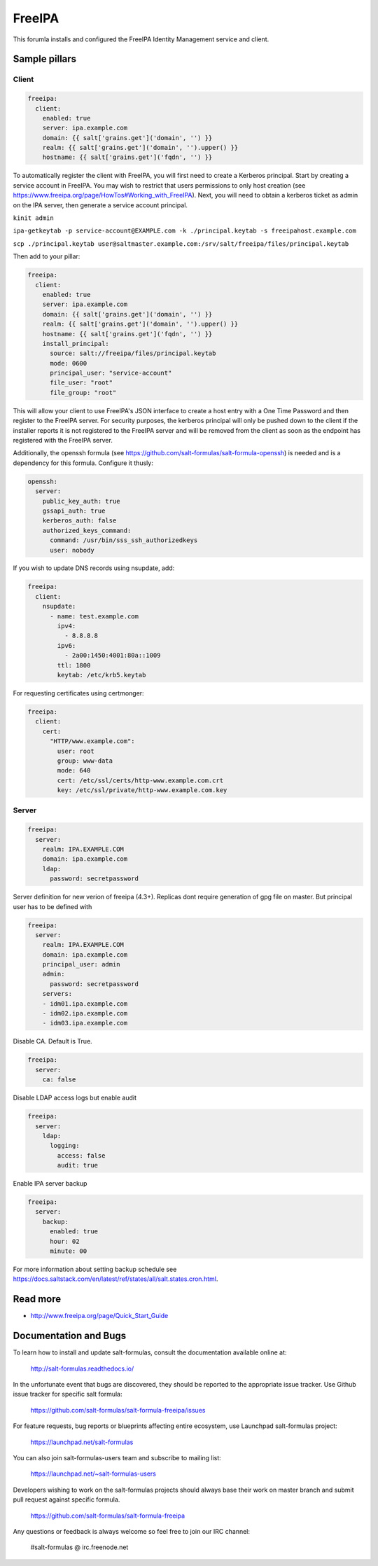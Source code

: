 
==================================
FreeIPA
==================================

This forumla installs and configured the FreeIPA Identity Management service 
and client.

Sample pillars
==============

Client
------

.. code-block:: yaml

    freeipa:
      client:
        enabled: true
        server: ipa.example.com
        domain: {{ salt['grains.get']('domain', '') }}
        realm: {{ salt['grains.get']('domain', '').upper() }}
        hostname: {{ salt['grains.get']('fqdn', '') }}

To automatically register the client with FreeIPA, you will first need to 
create a Kerberos principal. Start by creating a service account in FreeIPA. 
You may wish to restrict that users permissions to only host creation (see https://www.freeipa.org/page/HowTos#Working_with_FreeIPA). Next, you will 
need to obtain a kerberos ticket as admin on the IPA server, then generate
a service account principal.

``kinit admin``

``ipa-getkeytab -p service-account@EXAMPLE.com -k ./principal.keytab -s freeipahost.example.com``

``scp ./principal.keytab user@saltmaster.example.com:/srv/salt/freeipa/files/principal.keytab``

Then add to your pillar:

.. code-block:: yaml

    freeipa:
      client:
        enabled: true
        server: ipa.example.com
        domain: {{ salt['grains.get']('domain', '') }}
        realm: {{ salt['grains.get']('domain', '').upper() }}
        hostname: {{ salt['grains.get']('fqdn', '') }}
        install_principal:
          source: salt://freeipa/files/principal.keytab
          mode: 0600
          principal_user: "service-account"
          file_user: "root"
          file_group: "root"

This will allow your client to use FreeIPA's JSON interface to create a host 
entry with a One Time Password and then register to the FreeIPA server. For 
security purposes, the kerberos principal will only be pushed down to the client 
if the installer reports it is not registered to the FreeIPA server and will be 
removed from the client as soon as the endpoint has registered with the FreeIPA 
server.

Additionally, the openssh formula (see 
https://github.com/salt-formulas/salt-formula-openssh) is needed and is a 
dependency for this formula. Configure it thusly:

.. code-block:: yaml

    openssh:
      server:
        public_key_auth: true
        gssapi_auth: true
        kerberos_auth: false
        authorized_keys_command:
          command: /usr/bin/sss_ssh_authorizedkeys
          user: nobody

If you wish to update DNS records using nsupdate, add:

.. code-block:: yaml

    freeipa:
      client:
        nsupdate:
          - name: test.example.com
            ipv4:
              - 8.8.8.8
            ipv6:
              - 2a00:1450:4001:80a::1009
            ttl: 1800
            keytab: /etc/krb5.keytab

For requesting certificates using certmonger:

.. code-block:: yaml

    freeipa:
      client:
        cert:
          "HTTP/www.example.com":
            user: root
            group: www-data
            mode: 640
            cert: /etc/ssl/certs/http-www.example.com.crt
            key: /etc/ssl/private/http-www.example.com.key

Server
------

.. code-block:: yaml

    freeipa:
      server:
        realm: IPA.EXAMPLE.COM
        domain: ipa.example.com
        ldap:
          password: secretpassword

Server definition for new verion of freeipa (4.3+). Replicas dont require 
generation of gpg file on master. But principal user has to be defined with

.. code-block:: yaml

    freeipa:
      server:
        realm: IPA.EXAMPLE.COM
        domain: ipa.example.com
        principal_user: admin
        admin:
          password: secretpassword
        servers:
        - idm01.ipa.example.com
        - idm02.ipa.example.com
        - idm03.ipa.example.com


Disable CA. Default is True.

.. code-block:: yaml

    freeipa:
      server:
        ca: false


Disable LDAP access logs but enable audit

.. code-block:: yaml

    freeipa:
      server:
        ldap:
          logging:
            access: false
            audit: true

Enable IPA server backup

.. code-block:: yaml

    freeipa:
      server:
        backup:
          enabled: true
          hour: 02
          minute: 00

For more information about setting backup schedule see https://docs.saltstack.com/en/latest/ref/states/all/salt.states.cron.html.

Read more
=========

* http://www.freeipa.org/page/Quick_Start_Guide

Documentation and Bugs
======================

To learn how to install and update salt-formulas, consult the documentation
available online at:

    http://salt-formulas.readthedocs.io/

In the unfortunate event that bugs are discovered, they should be reported to
the appropriate issue tracker. Use Github issue tracker for specific salt
formula:

    https://github.com/salt-formulas/salt-formula-freeipa/issues

For feature requests, bug reports or blueprints affecting entire ecosystem,
use Launchpad salt-formulas project:

    https://launchpad.net/salt-formulas

You can also join salt-formulas-users team and subscribe to mailing list:

    https://launchpad.net/~salt-formulas-users

Developers wishing to work on the salt-formulas projects should always base
their work on master branch and submit pull request against specific formula.

    https://github.com/salt-formulas/salt-formula-freeipa

Any questions or feedback is always welcome so feel free to join our IRC
channel:

    #salt-formulas @ irc.freenode.net
